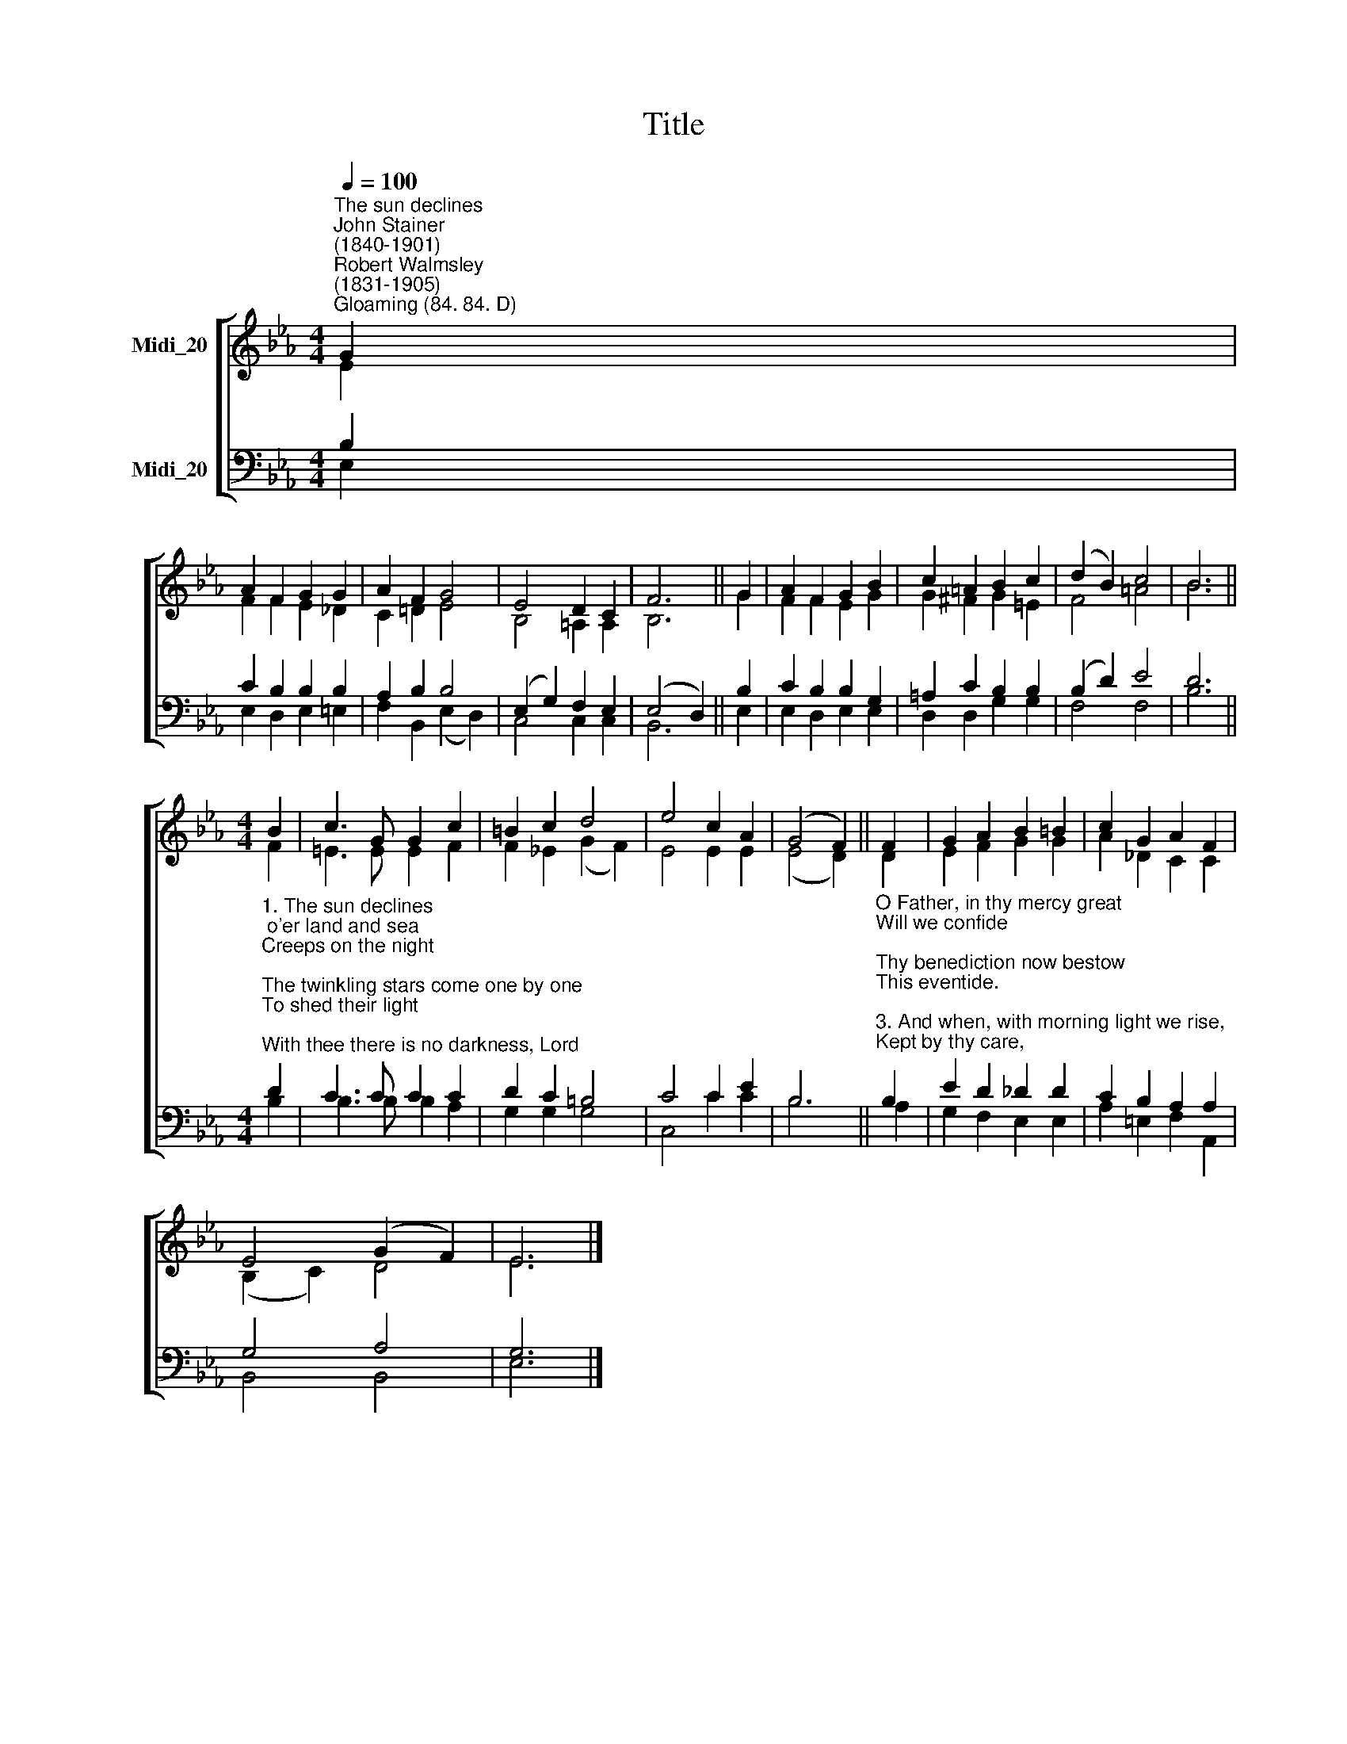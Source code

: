 X:1
T:Title
%%score [ ( 1 2 ) ( 3 4 ) ]
L:1/8
Q:1/4=100
M:4/4
K:Eb
V:1 treble nm="Midi_20" snm=" "
V:2 treble 
V:3 bass nm="Midi_20"
V:4 bass 
V:1
"^The sun declines""^John Stainer\n(1840-1901)""^Robert Walmsley\n(1831-1905)""^Gloaming (84. 84. D)" G2 | %1
 A2 F2 G2 G2 | A2 F2 G4 | E4 D2 C2 | F6 || G2 | A2 F2 G2 B2 | c2 =A2 B2 c2 | (d2 B2) c4 | B6 || %10
[M:4/4] B2 | c3 G G2 c2 | =B2 c2 d4 | e4 c2 A2 | (G4 F2) || F2 | G2 A2 B2 =B2 | c2 G2 A2 F2 | %18
 E4 (G2 F2) | E6 |] %20
V:2
 E2 | F2 F2 E2 _D2 | C2 !courtesy!=D2 E4 | B,4 =A,2 A,2 | B,6 || G2 | F2 F2 E2 G2 | G2 ^F2 G2 =E2 | %8
 F4 =A4 | B6 ||[M:4/4] F2 | =E3 E E2 F2 | F2 _E2 (G2 F2) | E4 E2 E2 | (E4 D2) || D2 | E2 F2 G2 G2 | %17
 A2 _D2 C2 C2 | (B,2 C2) D4 | E6 |] %20
V:3
 B,2 | C2 B,2 B,2 B,2 | A,2 B,2 B,4 | (E,2 G,2) F,2 E,2 | (E,4 D,2) || B,2 | C2 B,2 B,2 G,2 | %7
 =A,2 C2 B,2 B,2 | (B,2 D2) E4 | D6 || %10
[M:4/4]"^1. The sun declines; o'er land and sea\nCreeps on the night;\nThe twinkling stars come one by one\nTo shed their light;\nWith thee there is no darkness, Lord;\nWith us abide,\nAnd 'neath thy wings we rest secure,\nThis eventide.\n\n2. Forgive the wrong this day we've done,\nOr thought, or said;\nEach moment with its good or ill\nTo thee has fled;" D2 | %11
 C3 C C2 C2 | D2 C2 =B,4 | C4 C2 E2 | B,6 || %15
"^O Father, in thy mercy great\nWill we confide;\nThy benediction now bestow\nThis eventide.\n\n3. And when, with morning light we rise,\nKept by thy care,\nWe'll lift to thee with grateful hearts\nOur morning prayer.\nBe thou through life our Strength and Stay,\nOur Guard and Guide\nTo that dear home where there will be\nNo eventide." B,2 | %16
 E2 D2 _D2 D2 | C2 B,2 A,2 A,2 | G,4 A,4 | G,6 |] %20
V:4
 E,2 | E,2 D,2 E,2 =E,2 | F,2 B,,2 (E,2 D,2) | C,4 C,2 C,2 | B,,6 || E,2 | E,2 D,2 E,2 E,2 | %7
 D,2 D,2 G,2 G,2 | F,4 F,4 | B,6 ||[M:4/4] B,2 | B,3 B, B,2 A,2 | G,2 G,2 G,4 | C,4 C2 C2 | B,6 || %15
 A,2 | G,2 F,2 E,2 E,2 | A,2 =E,2 F,2 A,,2 | B,,4 B,,4 | E,6 |] %20

